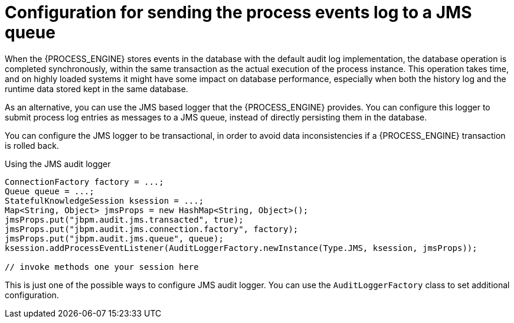[id='log-to-jms-con_{context}']
= Configuration for sending the process events log to a JMS queue

When the {PROCESS_ENGINE} stores events in the database with the default audit log implementation, the database operation is completed synchronously, within the same transaction as the actual execution of the process instance. This operation takes time, and on highly loaded systems it might have some impact on database performance, especially when both the history log and the runtime data stored kept in the same database.

As an alternative, you can use the JMS based logger that the {PROCESS_ENGINE} provides. You can configure this logger to submit process log entries as messages to a JMS queue, instead of directly persisting them in the database.

You can configure the JMS logger to be transactional, in order to avoid data inconsistencies if a {PROCESS_ENGINE} transaction is rolled back. 

.Using the JMS audit logger
[source,java]
----

ConnectionFactory factory = ...;
Queue queue = ...;
StatefulKnowledgeSession ksession = ...;
Map<String, Object> jmsProps = new HashMap<String, Object>();
jmsProps.put("jbpm.audit.jms.transacted", true);
jmsProps.put("jbpm.audit.jms.connection.factory", factory);
jmsProps.put("jbpm.audit.jms.queue", queue);
ksession.addProcessEventListener(AuditLoggerFactory.newInstance(Type.JMS, ksession, jmsProps));

// invoke methods one your session here
----


This is just one of the possible ways to configure JMS audit logger. You can use the `AuditLoggerFactory` class to set additional configuration.
// I could not find a reference to a recent javadoc
